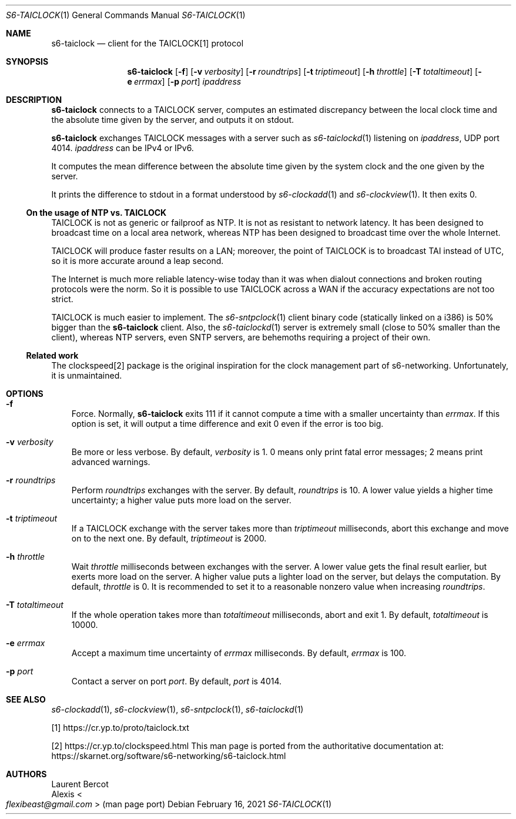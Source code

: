 .Dd February 16, 2021
.Dt S6-TAICLOCK 1
.Os
.Sh NAME
.Nm s6-taiclock
.Nd client for the TAICLOCK[1] protocol
.Sh SYNOPSIS
.Nm
.Op Fl f
.Op Fl v Ar verbosity
.Op Fl r Ar roundtrips
.Op Fl t Ar triptimeout
.Op Fl h Ar throttle
.Op Fl T Ar totaltimeout
.Op Fl e Ar errmax
.Op Fl p Ar port
.Ar ipaddress
.Sh DESCRIPTION
.Nm
connects to a TAICLOCK server, computes an estimated discrepancy
between the local clock time and the absolute time given by the server,
and outputs it on stdout.
.Pp
.Nm
exchanges TAICLOCK messages with a server such as
.Xr s6-taiclockd 1
listening on
.Ar ipaddress ,
UDP port 4014.
.Ar ipaddress
can be IPv4 or IPv6.
.Pp
It computes the mean difference between the absolute time given by the
system clock and the one given by the server.
.Pp
It prints the difference to stdout in a format understood
by
.Xr s6-clockadd 1
and
.Xr s6-clockview 1 .
It then exits 0.
.Ss On the usage of NTP vs. TAICLOCK
TAICLOCK is not as generic or failproof as NTP.
It is not as resistant to network latency.
It has been designed to broadcast time on a local area network,
whereas NTP has been designed to broadcast time over the whole
Internet.
.Pp
TAICLOCK will produce faster results on a LAN; moreover, the point of
TAICLOCK is to broadcast TAI instead of UTC, so it is more accurate
around a leap second.
.Pp
The Internet is much more reliable latency-wise today than it was when
dialout connections and broken routing protocols were the norm.
So it is possible to use TAICLOCK across a WAN if the accuracy
expectations are not too strict.
.Pp
TAICLOCK is much easier to implement.
The
.Xr s6-sntpclock 1
client binary code (statically linked on a i386) is 50% bigger than
the
.Nm
client.
Also, the
.Xr s6-taiclockd 1
server is extremely small (close to 50% smaller than the client),
whereas NTP servers, even SNTP servers, are behemoths requiring a
project of their own.
.Ss Related work
The clockspeed[2] package is the original inspiration for the clock
management part of s6-networking.
Unfortunately, it is unmaintained.
.Sh OPTIONS
.Bl -tag -width x
.It Fl f
Force.
Normally,
.Nm
exits 111 if it cannot compute a time with a smaller uncertainty than
.Ar errmax .
If this option is set, it will output a time difference and exit 0
even if the error is too big.
.It Fl v Ar verbosity
Be more or less verbose.
By default,
.Ar verbosity
is 1.  0 means only print fatal error messages; 2 means print advanced
warnings.
.It Fl r Ar roundtrips
Perform
.Ar roundtrips
exchanges with the server.
By default,
.Ar roundtrips
is 10.
A lower value yields a higher time uncertainty; a higher value puts
more load on the server.
.It Fl t Ar triptimeout
If a TAICLOCK exchange with the server takes more than
.Ar triptimeout
milliseconds, abort this exchange and move on to the next one.
By default,
.Ar triptimeout
is 2000.
.It Fl h Ar throttle
Wait
.Ar throttle
milliseconds between exchanges with the server.
A lower value gets the final result earlier, but exerts more load on
the server.
A higher value puts a lighter load on the server, but delays the
computation.
By default,
.Ar throttle
is 0.
It is recommended to set it to a reasonable nonzero value when
increasing
.Ar roundtrips .
.It Fl T Ar totaltimeout
If the whole operation takes more than
.Ar totaltimeout
milliseconds, abort and exit 1.
By default,
.Ar totaltimeout
is 10000.
.It Fl e Ar errmax
Accept a maximum time uncertainty of
.Ar errmax
milliseconds.
By default,
.Ar errmax
is 100.
.It Fl p Ar port
Contact a server on port
.Ar port .
By default,
.Ar port
is 4014.
.El
.Sh SEE ALSO
.Xr s6-clockadd 1 ,
.Xr s6-clockview 1 ,
.Xr s6-sntpclock 1 ,
.Xr s6-taiclockd 1
.Pp
[1]
.Lk https://cr.yp.to/proto/taiclock.txt
.Pp
[2]
.Lk https://cr.yp.to/clockspeed.html
This man page is ported from the authoritative documentation at:
.Lk https://skarnet.org/software/s6-networking/s6-taiclock.html
.Sh AUTHORS
.An Laurent Bercot
.An Alexis Ao Mt flexibeast@gmail.com Ac (man page port)
